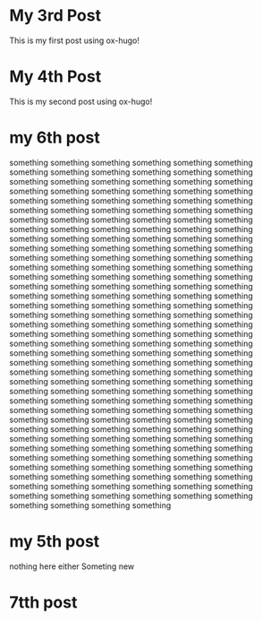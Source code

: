 #+HUGO_BASE_DIR: ~/blog
#+HUGO_SECTION: posts

* My 3rd Post
  :PROPERTIES:
  :EXPORT_FILE_NAME: my-third-post
  :EXPORT_DATE: 2023-05-06
  :EXPORT_HUGO_TAGS: emacs org-mode ox-hugo
  :END:

This is my first post using ox-hugo!

* My 4th Post
  :PROPERTIES:
  :EXPORT_FILE_NAME: my-fourth-post
  :EXPORT_DATE: 2023-05-07
  :EXPORT_HUGO_TAGS: emacs org-mode ox-hugo
  :END:
This is my second post using ox-hugo!
# Local Variables:
# eval: (org-hugo-auto-export-mode)
# End:
* my 6th post
  :PROPERTIES:
  :EXPORT_FILE_NAME: my-sixth-post
  :EXPORT_DATE: 2023-05-07
  :EXPORT_HUGO_TAGS: emacs org-mode ox-hugo
  :END:

something
something
something
something
something
something
something
something
something
something
something
something
something
something
something
something
something
something
something
something
something
something
something
something
something
something
something
something
something
something
something
something
something
something
something
something
something
something
something
something
something
something
something
something
something
something
something
something
something
something
something
something
something
something
something
something
something
something
something
something
something
something
something
something
something
something
something
something
something
something
something
something
something
something
something
something
something
something
something
something
something
something
something
something
something
something
something
something
something
something
something
something
something
something
something
something
something
something
something
something
something
something
something
something
something
something
something
something
something
something
something
something
something
something
something
something
something
something
something
something
something
something
something
something
something
something
something
something
something
something
something
something
something
something
something
something
something
something
something
something
something
something
something
something
something
something
something
something
something
something
something
something
something
something
something
something
something
something
something
something
something
something
something
something
something
something
something
something
something
something
something
something
something
something
something
something
something
something
something
something
something
something
something
something
something
something
something
something
something
something
something
something
something
something
something
something
something
something
something
something
something
something
something
something
something
something
something
something
something
something
something
something
something
something
something
something
something
something
something
something

* my 5th post
  :PROPERTIES:
  :EXPORT_FILE_NAME: my-fifth-post
  :EXPORT_DATE: 2023-05-07
  :EXPORT_HUGO_TAGS: emacs org-mode ox-hugo
  :END:
  nothing here either
Someting new
* 7tth post
 :PROPERTIES:
  :EXPORT_FILE_NAME: my-seventh-post
  :EXPORT_DATE: 2023-05-07
  :EXPORT_HUGO_TAGS: emacs org-mode ox-hugo
  :END:
